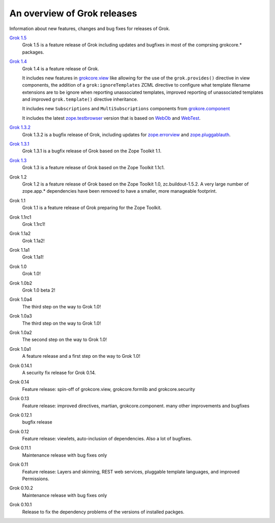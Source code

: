 .. _releases:

============================
An overview of Grok releases
============================

Information about new features, changes and bug fixes for releases of Grok.

`Grok 1.5 <http://grok.zope.org/doc/1.5>`_
  Grok 1.5 is a feature release of Grok including updates and bugfixes in
  most of the comprsing grokcore.* packages.

`Grok 1.4 <http://grok.zope.org/doc/1.4>`_
  Grok 1.4 is a feature release of Grok.

  It includes new features in `grokcore.view
  <http://pypi.python.org/pypi/grokcore.view>`_ like allowing for the use of
  the ``grok.provides()`` directive in view components, the addition of a
  ``grok:ignoreTemplates`` ZCML directive to configure what template filename
  extensions are to be ignore when reporting unassociated templates, improved
  reporting of unassociated templates and improved ``grok.template()``
  directive inheritance.

  It includes new ``Subscriptions`` and ``MultiSubscriptions`` components from
  `grokore.component <http://pypi.python.org/pypi/grokcore.component>`_

  It includes the latest `zope.testbrowser
  <http://pypi.python.org/pypi/zope.testbrowser>`_ version that is based on
  `WebOb <http://pypi.python.org/pypi/WebOb>`_ and `WebTest
  <http://pypi.python.org/pypi/WebTest>`_.

`Grok 1.3.2 <http://grok.zope.org/doc/1.3.2>`_
  Grok 1.3.2 is a bugfix release of Grok, including updates for
  `zope.errorview <http://pypi.python.org/pypi/zope.errorview>`_ and
  `zope.pluggablauth <http://pypi.python.org/pypi/zope.pluggableauth>`_.

`Grok 1.3.1 <http://grok.zope.org/doc/1.3.1>`_
  Grok 1.3.1 is a bugfix release of Grok based on the Zope Toolkit 1.1.

`Grok 1.3 <http://grok.zope.org/doc/1.3>`_
  Grok 1.3 is a feature release of Grok based on the Zope Toolkit 1.1c1.

Grok 1.2
  Grok 1.2 is a feature release of Grok based on the Zope Toolkit 1.0,
  zc.buildout-1.5.2. A very large number of zope.app.* dependencies have been
  removed to have a smaller, more manageable footprint.

Grok 1.1
  Grok 1.1 is a feature release of Grok preparing for the Zope Toolkit.

Grok 1.1rc1
  Grok 1.1rc1!

Grok 1.1a2
  Grok 1.1a2!

Grok 1.1a1
  Grok 1.1a1!

Grok 1.0
  Grok 1.0!

Grok 1.0b2
  Grok 1.0 beta 2!

Grok 1.0a4
  The third step on the way to Grok 1.0!

Grok 1.0a3
  The third step on the way to Grok 1.0!

Grok 1.0a2
  The second step on the way to Grok 1.0!

Grok 1.0a1
  A feature release and a first step on the way to Grok 1.0!

Grok 0.14.1
  A security fix release for Grok 0.14.

Grok 0.14
  Feature release: spin-off of grokcore.view, grokcore.formlib and
  grokcore.security

Grok 0.13
  Feature release: improved directives, martian, grokcore.component. many
  other improvements and bugfixes

Grok 0.12.1
  bugfix release

Grok 0.12
  Feature release: viewlets, auto-inclusion of dependencies. Also a lot of
  bugfixes.

Grok 0.11.1
  Maintenance release with bug fixes only

Grok 0.11
  Feature release: Layers and skinning, REST web services, pluggable template
  languages, and improved Permissions.

Grok 0.10.2
  Maintenance release with bug fixes only

Grok 0.10.1
  Release to fix the dependency problems of the versions of installed packges.
